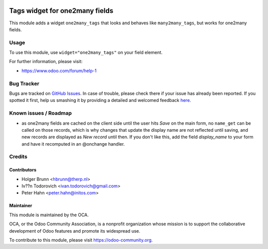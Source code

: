 .. image:: https://img.shields.io/badge/licence-AGPL--3-blue.svg
    :alt: License: AGPL-3

===============================
Tags widget for one2many fields
===============================

This module adds a widget ``one2many_tags`` that looks and behaves like ``many2many_tags``, but works for one2many fields.

Usage
=====

To use this module, use ``widget="one2many_tags"`` on your field element.

.. image:: https://odoo-community.org/website/image/ir.attachment/5784_f2813bd/datas
    :alt: Try me on Runbot
    :target: https://runbot.odoo-community.org/runbot/162/8.0

For further information, please visit:

* https://www.odoo.com/forum/help-1

Bug Tracker
===========

Bugs are tracked on `GitHub Issues <https://github.com/OCA/web/issues>`_.
In case of trouble, please check there if your issue has already been reported.
If you spotted it first, help us smashing it by providing a detailed and welcomed feedback
`here <https://github.com/OCA/web/issues/new?body=module:%20web_widget_one2many_tags%0Aversion:%208.0%0A%0A**Steps%20to%20reproduce**%0A-%20...%0A%0A**Current%20behavior**%0A%0A**Expected%20behavior**>`_.

Known issues / Roadmap
======================

* as one2many fields are cached on the client side until the user hits `Save`
  on the main form, no ``name_get`` can be called on those records, which is
  why changes that update the display name are not reflected until saving, and
  new records are displayed as `New record` until then. If you don't like this,
  add the field `display_name` to your form and have it recomputed in an
  @onchange handler.

Credits
=======

Contributors
------------

* Holger Brunn <hbrunn@therp.nl>
* Iv??n Todorovich <ivan.todorovich@gmail.com>
* Peter Hahn <peter.hahn@initos.com>

Maintainer
----------

.. image:: https://odoo-community.org/logo.png
   :alt: Odoo Community Association
   :target: https://odoo-community.org

This module is maintained by the OCA.

OCA, or the Odoo Community Association, is a nonprofit organization whose
mission is to support the collaborative development of Odoo features and
promote its widespread use.

To contribute to this module, please visit https://odoo-community.org.
